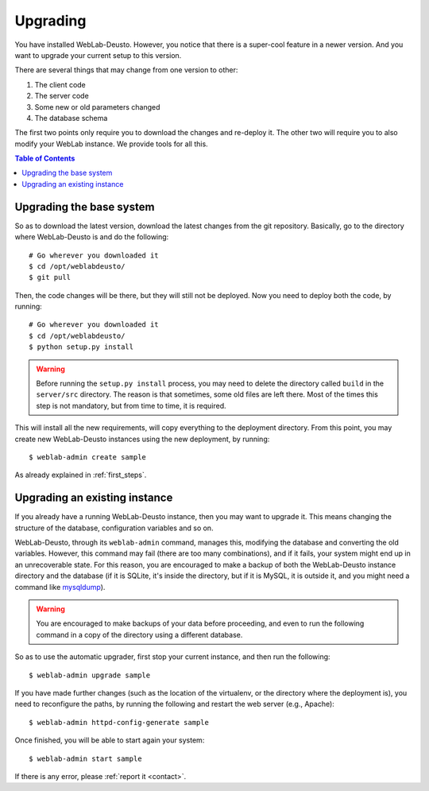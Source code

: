 .. _upgrade:

Upgrading
=========

You have installed WebLab-Deusto. However, you notice that there is a super-cool
feature in a newer version. And you want to upgrade your current setup to this version.

There are several things that may change from one version to other:

#. The client code
#. The server code
#. Some new or old parameters changed
#. The database schema

The first two points only require you to download the changes and re-deploy it.
The other two will require you to also modify your WebLab instance. We provide
tools for all this.

.. contents:: Table of Contents

Upgrading the base system
-------------------------

So as to download the latest version, download the latest changes from the git
repository. Basically, go to the directory where WebLab-Deusto is and do the
following::

 # Go wherever you downloaded it
 $ cd /opt/weblabdeusto/
 $ git pull

Then, the code changes will be there, but they will still not be deployed.  Now you need to deploy both the code, by running::

 # Go wherever you downloaded it
 $ cd /opt/weblabdeusto/
 $ python setup.py install

.. warning::

    Before running the ``setup.py install`` process, you may need to delete the directory
    called ``build`` in the ``server/src`` directory. The reason is that sometimes, some
    old files are left there. Most of the times this step is not mandatory, but from time
    to time, it is required.

This will install all the new requirements, will copy everything to the deployment directory. From this point, you may create new WebLab-Deusto instances using the new deployment, by running::

 $ weblab-admin create sample

As already explained in :ref:`first_steps`.

Upgrading an existing instance
-------------------------------

If you already have a running WebLab-Deusto instance, then you may want to
upgrade it. This means changing the structure of the database, configuration
variables and so on.

WebLab-Deusto, through its ``weblab-admin`` command, manages this, modifying
the database and converting the old variables. However, this command may fail
(there are too many combinations), and if it fails, your system might end up in
an unrecoverable state. For this reason, you are encouraged to make a backup of
both the WebLab-Deusto instance directory and the database (if it is SQLite,
it's inside the directory, but if it is MySQL, it is outside it, and you might
need a command like `mysqldump
<http://dev.mysql.com/doc/refman/5.5/en/mysqldump.html>`_).

.. warning::

    You are encouraged to make backups of your data before proceeding, and even
    to run the following command in a copy of the directory using a different
    database.

So as to use the automatic upgrader, first stop your current instance, and then
run the following::

 $ weblab-admin upgrade sample

If you have made further changes (such as the location of the virtualenv, or the directory where the deployment is), you need to reconfigure the paths, by running the following and restart the web server (e.g., Apache)::

 $ weblab-admin httpd-config-generate sample

Once finished, you will be able to start again your system::

 $ weblab-admin start sample

If there is any error, please :ref:`report it <contact>`.
